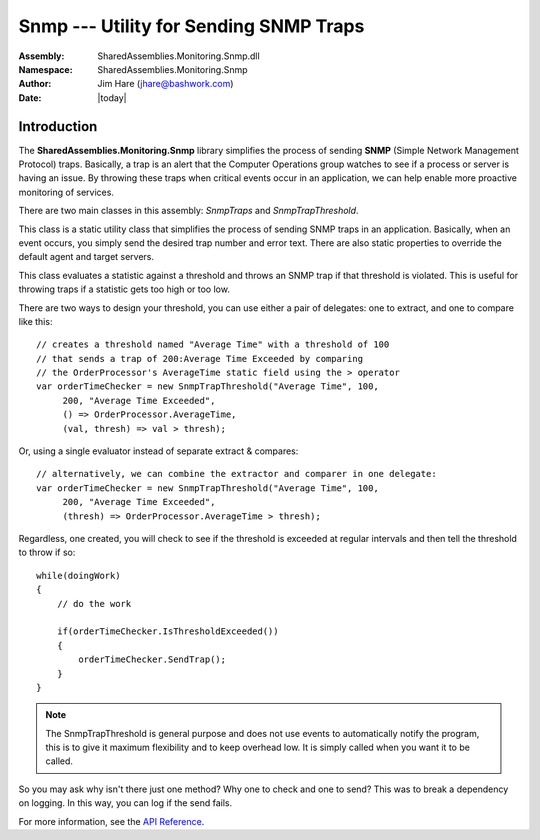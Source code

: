 =========================================================================
Snmp --- Utility for Sending SNMP Traps
=========================================================================
:Assembly: SharedAssemblies.Monitoring.Snmp.dll
:Namespace: SharedAssemblies.Monitoring.Snmp
:Author: Jim Hare (`jhare@bashwork.com <mailto:jhare@bashwork.com>`_)
:Date: |today|

.. module:: SharedAssemblies.Monitoring.Snmp
   :platform: Windows, .Net
   :synopsis: Snmp - Utility for Sending SNMP Traps

.. highlight:: csharp

.. index:: 
    pair: SNMP; Traps

Introduction
------------------------------------------------------------

The **SharedAssemblies.Monitoring.Snmp** library simplifies the process of sending **SNMP** (Simple Network Management Protocol) traps.  Basically,
a trap is an alert that the Computer Operations group watches to see if a process or server is having an issue.  
By throwing these traps when critical events occur in an application, we can help enable more proactive monitoring of services.

There are two main classes in this assembly: *SnmpTraps* and *SnmpTrapThreshold*.

.. class:: SnmpTraps

    This class is a static utility class that simplifies the process of sending SNMP traps in an application.  Basically,
    when an event occurs, you simply send the desired trap number and error text.  There are also static properties to 
    override the default agent and target servers.
    
    .. attribute:: TrapAgentServer
    
        :returns: The SNMP mailbox for the agent server.
        :rtype: string
        
    .. attribute: TrapTargetServer
    
        :returns: The SNMP mailbox for the target server.
        :rtype: string
        
    .. attribute: TrapErrorText
        
        :returns: The default error text for the trap if none provided on *SendTrap(...)*.
        :rtype: string
    
    .. method:: SendTrap(trapNumber[, trapMessage])
    
        :param trapNumber: The SNMP trap number.
        :type trapNumber: int
        :param trapMessage: The text for the SNMP trap.
        :type trapMessage: string
        :returns: True if trap sends successfully.
        :rtype: bool
        
        This method sends a trap with an optional trap message.  If no trap message is chosen, a default is used instead::
        
            if (averageTime > 100)
            {
                SnmpTraps.SendTrap(100, "OrderServer average time > 100 ms");
            }        
            
.. class:: SnmpTrapThreshold

    This class evaluates a statistic against a threshold and throws an SNMP trap if that threshold is violated.  This is useful for throwing
    traps if a statistic gets too high or too low.
    
    There are two ways to design your threshold, you can use either a pair of delegates: one to extract, and one to compare like this::
    
            // creates a threshold named "Average Time" with a threshold of 100
            // that sends a trap of 200:Average Time Exceeded by comparing
            // the OrderProcessor's AverageTime static field using the > operator
            var orderTimeChecker = new SnmpTrapThreshold("Average Time", 100, 
                 200, "Average Time Exceeded",
                 () => OrderProcessor.AverageTime, 
                 (val, thresh) => val > thresh);
            
    Or, using a single evaluator instead of separate extract & compares::
    
            // alternatively, we can combine the extractor and comparer in one delegate:
            var orderTimeChecker = new SnmpTrapThreshold("Average Time", 100,
                 200, "Average Time Exceeded",
                 (thresh) => OrderProcessor.AverageTime > thresh);  
                 
    Regardless, one created, you will check to see if the threshold is exceeded at regular intervals and then
    tell the threshold to throw if so::
        
            while(doingWork)
            {
                // do the work

                if(orderTimeChecker.IsThresholdExceeded())
                {
                    orderTimeChecker.SendTrap();
                }
            }
            
    .. note:: The SnmpTrapThreshold is general purpose and does not use events to automatically notify the program, this is to give it maximum flexibility and to keep overhead low.  It is simply called when you want it to be called.
    
    So you may ask why isn't there just one method?  Why one to check and one to send?  This was to break a dependency on logging.  In this way, you can log if the send fails.
    
    .. attribute:: Name
     
        :returns: The name of the threshold.
        :rtype: string
        
        Gets the name of the threshold
        
    .. attribute:: Threshold
    
        :returns: The threshold value to compare the statistic to.
        :rtype: double
        
        Gets the threshold value to compare the statistic to.
        
    .. attribute:: TrapNumber
    
        :returns: The SNMP trap number to send if threshold exceeded.
        :rtype: int
        
        Gets the trap number to send if threshold is exceeded.
        
    .. attribute:: TrapMessage
    
        :returns: The SNMP trap message to send if threshold exceeded.
        :rtype: string
        
        Gets the trap message that is sent if threshold is exceeded.
        
    .. attribute:: TresholdEvaluator
    
        :returns: The evaluator that compares a current value to the threshold.
        :rtype: Func<bool>        
        
        Gets the method that will evaluate the value and the threshold.
        
    .. method:: IsThresholdExceeded()
    
        :returns: True if threshold is exceeded.
        :rtype: bool
        
        Checks the *ThresholdEvaluator* to see if threshold is exceeded and returns true if so.
        
    .. method:: SendTrap()
    
        :returns: True if trap was sent successfully.
        :rtype: bool
        
        Sends a trap given the configuration information passed in the constructor.
        

For more information, see the `API Reference <../../../../Api/index.html>`_.